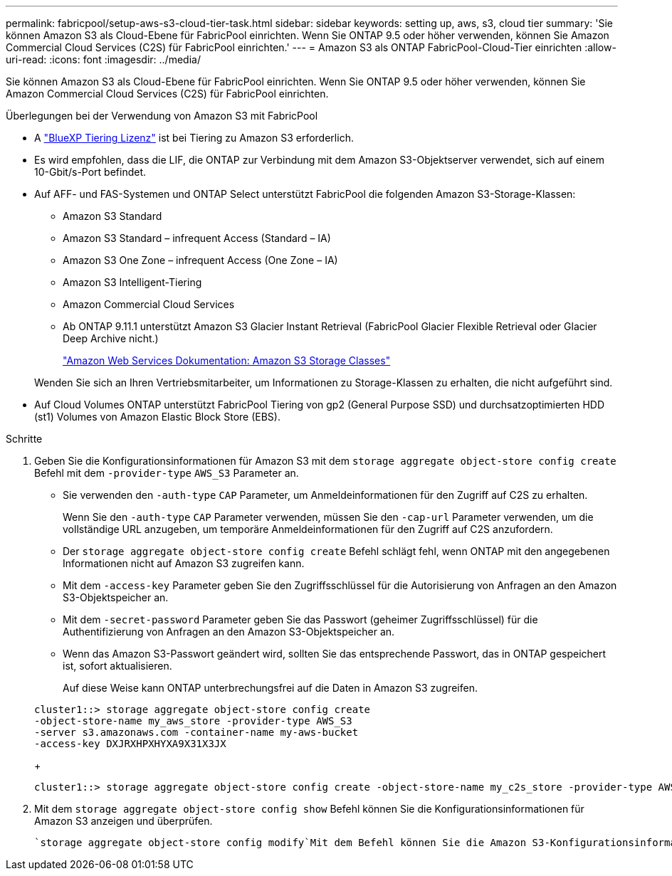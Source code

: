 ---
permalink: fabricpool/setup-aws-s3-cloud-tier-task.html 
sidebar: sidebar 
keywords: setting up, aws, s3, cloud tier 
summary: 'Sie können Amazon S3 als Cloud-Ebene für FabricPool einrichten. Wenn Sie ONTAP 9.5 oder höher verwenden, können Sie Amazon Commercial Cloud Services (C2S) für FabricPool einrichten.' 
---
= Amazon S3 als ONTAP FabricPool-Cloud-Tier einrichten
:allow-uri-read: 
:icons: font
:imagesdir: ../media/


[role="lead"]
Sie können Amazon S3 als Cloud-Ebene für FabricPool einrichten. Wenn Sie ONTAP 9.5 oder höher verwenden, können Sie Amazon Commercial Cloud Services (C2S) für FabricPool einrichten.

.Überlegungen bei der Verwendung von Amazon S3 mit FabricPool
* A link:https://bluexp.netapp.com/cloud-tiering["BlueXP Tiering Lizenz"] ist bei Tiering zu Amazon S3 erforderlich.
* Es wird empfohlen, dass die LIF, die ONTAP zur Verbindung mit dem Amazon S3-Objektserver verwendet, sich auf einem 10-Gbit/s-Port befindet.
* Auf AFF- und FAS-Systemen und ONTAP Select unterstützt FabricPool die folgenden Amazon S3-Storage-Klassen:
+
** Amazon S3 Standard
** Amazon S3 Standard – infrequent Access (Standard – IA)
** Amazon S3 One Zone – infrequent Access (One Zone – IA)
** Amazon S3 Intelligent-Tiering
** Amazon Commercial Cloud Services
** Ab ONTAP 9.11.1 unterstützt Amazon S3 Glacier Instant Retrieval (FabricPool Glacier Flexible Retrieval oder Glacier Deep Archive nicht.)
+
https://aws.amazon.com/s3/storage-classes/["Amazon Web Services Dokumentation: Amazon S3 Storage Classes"]



+
Wenden Sie sich an Ihren Vertriebsmitarbeiter, um Informationen zu Storage-Klassen zu erhalten, die nicht aufgeführt sind.

* Auf Cloud Volumes ONTAP unterstützt FabricPool Tiering von gp2 (General Purpose SSD) und durchsatzoptimierten HDD (st1) Volumes von Amazon Elastic Block Store (EBS).


.Schritte
. Geben Sie die Konfigurationsinformationen für Amazon S3 mit dem `storage aggregate object-store config create` Befehl mit dem `-provider-type` `AWS_S3` Parameter an.
+
** Sie verwenden den `-auth-type` `CAP` Parameter, um Anmeldeinformationen für den Zugriff auf C2S zu erhalten.
+
Wenn Sie den `-auth-type` `CAP` Parameter verwenden, müssen Sie den `-cap-url` Parameter verwenden, um die vollständige URL anzugeben, um temporäre Anmeldeinformationen für den Zugriff auf C2S anzufordern.

** Der `storage aggregate object-store config create` Befehl schlägt fehl, wenn ONTAP mit den angegebenen Informationen nicht auf Amazon S3 zugreifen kann.
** Mit dem `-access-key` Parameter geben Sie den Zugriffsschlüssel für die Autorisierung von Anfragen an den Amazon S3-Objektspeicher an.
** Mit dem `-secret-password` Parameter geben Sie das Passwort (geheimer Zugriffsschlüssel) für die Authentifizierung von Anfragen an den Amazon S3-Objektspeicher an.
** Wenn das Amazon S3-Passwort geändert wird, sollten Sie das entsprechende Passwort, das in ONTAP gespeichert ist, sofort aktualisieren.
+
Auf diese Weise kann ONTAP unterbrechungsfrei auf die Daten in Amazon S3 zugreifen.

+
[listing]
----
cluster1::> storage aggregate object-store config create
-object-store-name my_aws_store -provider-type AWS_S3
-server s3.amazonaws.com -container-name my-aws-bucket
-access-key DXJRXHPXHYXA9X31X3JX
----
+
[listing]
----
cluster1::> storage aggregate object-store config create -object-store-name my_c2s_store -provider-type AWS_S3 -auth-type CAP -cap-url https://123.45.67.89/api/v1/credentials?agency=XYZ&mission=TESTACCT&role=S3FULLACCESS -server my-c2s-s3server-fqdn -container my-c2s-s3-bucket
----


. Mit dem `storage aggregate object-store config show` Befehl können Sie die Konfigurationsinformationen für Amazon S3 anzeigen und überprüfen.
+
 `storage aggregate object-store config modify`Mit dem Befehl können Sie die Amazon S3-Konfigurationsinformationen für FabricPool ändern.


